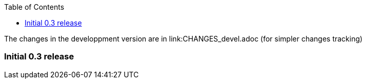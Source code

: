 
:toc:

The changes in the developpment version are in link:CHANGES_devel.adoc (for
simpler changes tracking)

=== Initial 0.3 release